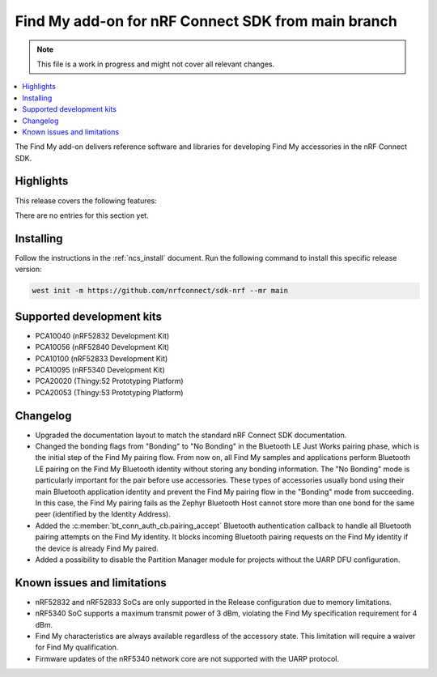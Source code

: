 .. _find_my_release_notes_latest:

.. TODO: Change "latest" in above tag to specific version, e.g. 160

.. TODO: Change "from main branch" to specific version, e.g. v1.6.0

Find My add-on for nRF Connect SDK from main branch
###################################################

.. TODO: Remove following note
.. note::
   This file is a work in progress and might not cover all relevant changes.

.. contents::
   :local:
   :depth: 2

The Find My add-on delivers reference software and libraries for developing Find My accessories in the nRF Connect SDK.

Highlights
**********

.. TODO: If there are no highlights, remove the section content below and use the following sentence:
         There are no highlights for this release.

This release covers the following features:

There are no entries for this section yet.

.. TODO: Uncomment following section and change version numbers
  Release tag
  ***********

  The release tag for the Find My add-on for nRF Connect SDK repository is **v0.0.0**.
  This release is compatible with nRF Connect SDK **v0.0.0** tag.

Installing
**********

Follow the instructions in the :ref:`ncs_install` document.
Run the following command to install this specific release version:

.. TODO: Change main to specific version, e.g. v1.6.0
.. code-block:: console

    west init -m https://github.com/nrfconnect/sdk-nrf --mr main

Supported development kits
**************************

* PCA10040 (nRF52832 Development Kit)
* PCA10056 (nRF52840 Development Kit)
* PCA10100 (nRF52833 Development Kit)
* PCA10095 (nRF5340 Development Kit)
* PCA20020 (Thingy:52 Prototyping Platform)
* PCA20053 (Thingy:53 Prototyping Platform)

.. TODO: If you adding new kit to this list, add it also to the release-notes-latest.rst.tmpl

Changelog
*********

* Upgraded the documentation layout to match the standard nRF Connect SDK documentation.
* Changed the bonding flags from "Bonding" to "No Bonding" in the Bluetooth LE Just Works pairing phase, which is the initial step of the Find My pairing flow.
  From now on, all Find My samples and applications perform Bluetooth LE pairing on the Find My Bluetooth identity without storing any bonding information.
  The "No Bonding" mode is particularly important for the pair before use accessories.
  These types of accessories usually bond using their main Bluetooth application identity and prevent the Find My pairing flow in the "Bonding" mode from succeeding.
  In this case, the Find My pairing fails as the Zephyr Bluetooth Host cannot store more than one bond for the same peer (identified by the Identity Address).
* Added the :c:member:`bt_conn_auth_cb.pairing_accept` Bluetooth authentication callback to handle all Bluetooth pairing attempts on the Find My identity.
  It blocks incoming Bluetooth pairing requests on the Find My identity if the device is already Find My paired.
* Added a possibility to disable the Partition Manager module for projects without the UARP DFU configuration.

.. TODO: If there are any changelog entries related to the CLI tools, uncomment the following section and add them to it.
         Otherwise, remove this part of the release notes template.
  CLI Tools
  =========

Known issues and limitations
****************************

* nRF52832 and nRF52833 SoCs are only supported in the Release configuration due to memory limitations.
* nRF5340 SoC supports a maximum transmit power of 3 dBm, violating the Find My specification requirement for 4 dBm.
* Find My characteristics are always available regardless of the accessory state.
  This limitation will require a waiver for Find My qualification.
* Firmware updates of the nRF5340 network core are not supported with the UARP protocol.

.. TODO:
  1. Before the release, make sure that all TODO items in the 'release-notes-latest.rst' file are fulfilled and deleted.
  2. Change ending of the 'release-notes-latest.rst' file name to an actual version, e.g. 'release-notes-1.6.0.rst'.
  3. After the release, copy the 'release-notes-latest.rst.tmpl' file to the 'release-notes-latest.rst'.
